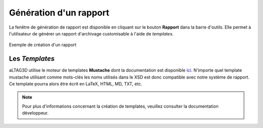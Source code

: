 Génération d'un rapport
=======================

La fenêtre de génération de rapport est disponible en cliquant sur le bouton
**Rapport** dans la barre d'outils. Elle permet à l'utilisateur de générer un
rapport d'archivage customisable à l'aide de *templates*.

.. figure:: _static/images/rapport.gif
  :align: center

  Exemple de création d'un rapport

Les *Templates*
---------------

aLTAG3D utilise le moteur de templates **Mustache** dont la documentation est
disponible ici_. N'importe quel template mustache utilisant comme mots-clés les noms
utilisés dans le XSD est donc compatible avec notre système de rapport. Ce
template pourra alors être écrit en LaTeX, HTML, MD, TXT, etc.

.. note::
  Pour plus d'informations concernant la création de templates, veuillez consulter
  la documentation développeur.

.. _ici: https://mustache.github.io/mustache.5.html
